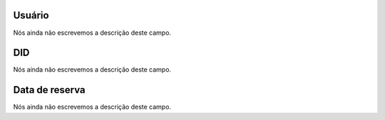 
.. _didUse-id_user:

Usuário
""""""""

| Nós ainda não escrevemos a descrição deste campo.




.. _didUse-id_did:

DID
"""

| Nós ainda não escrevemos a descrição deste campo.




.. _didUse-reservationdate:

Data de reserva
"""""""""""""""

| Nós ainda não escrevemos a descrição deste campo.




